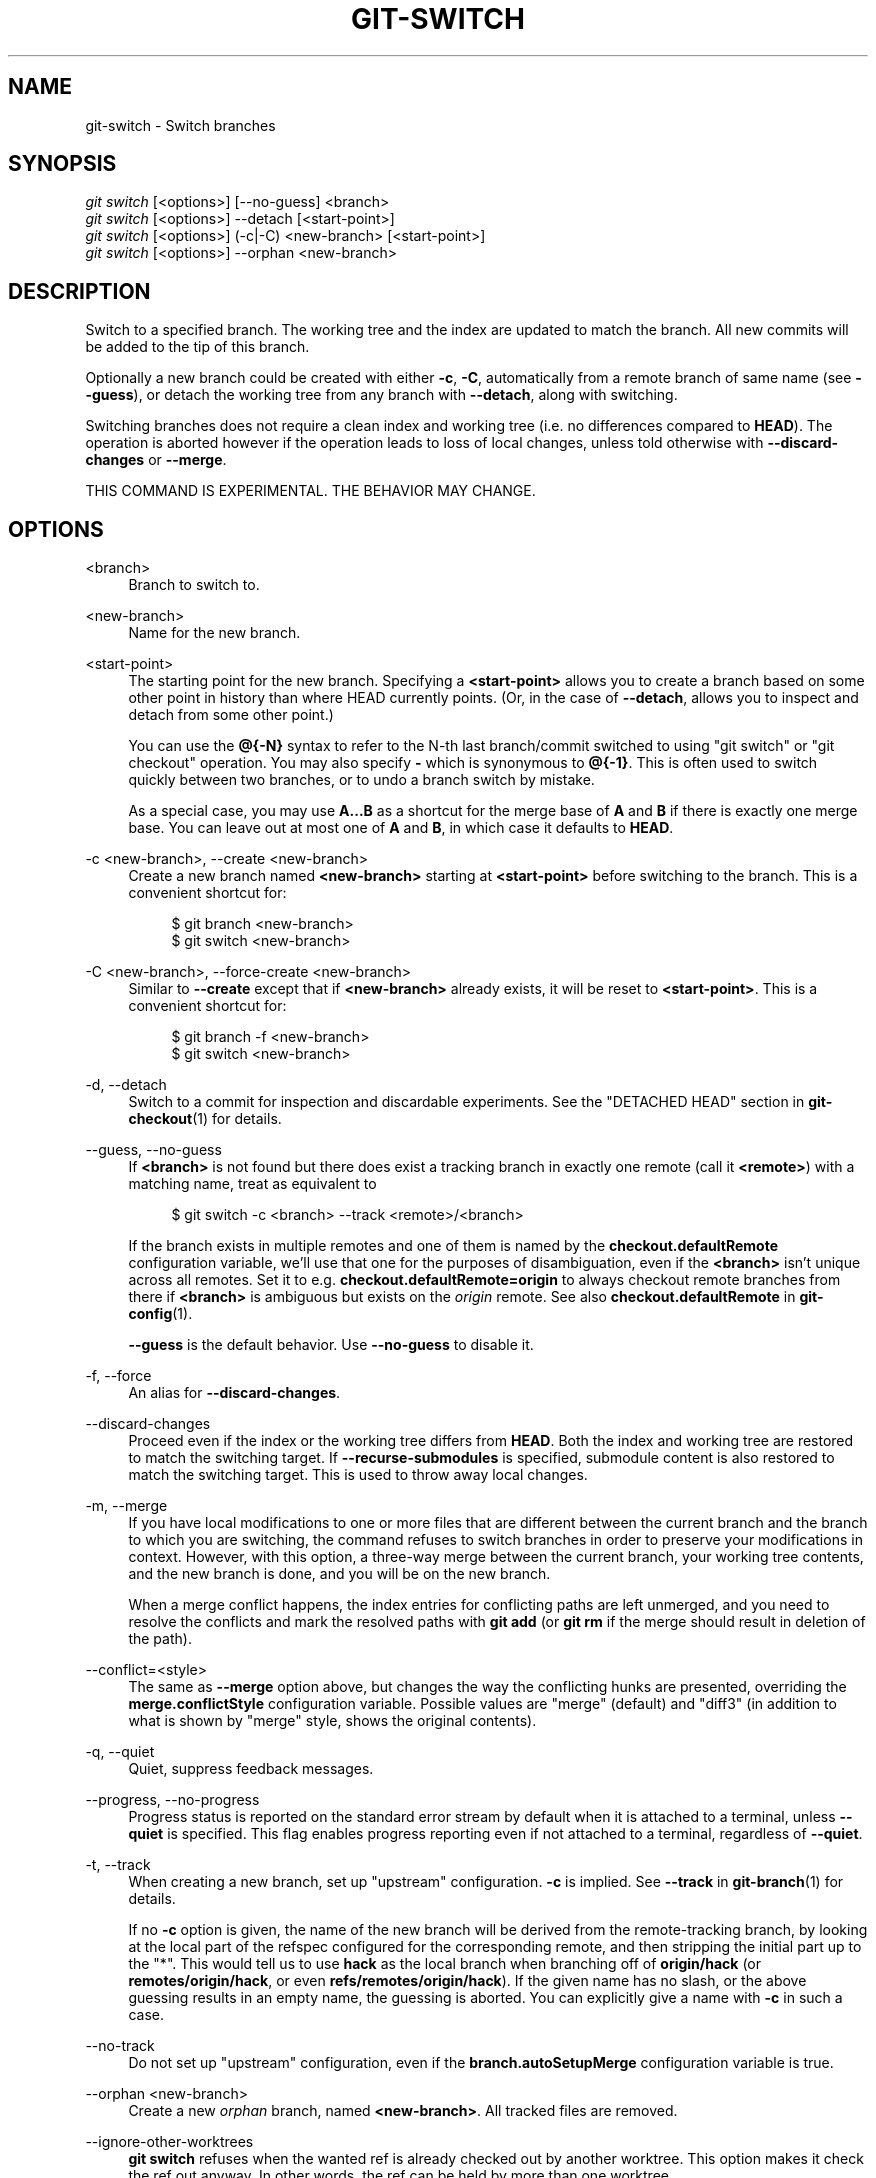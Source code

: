 '\" t
.\"     Title: git-switch
.\"    Author: [FIXME: author] [see http://docbook.sf.net/el/author]
.\" Generator: DocBook XSL Stylesheets v1.79.1 <http://docbook.sf.net/>
.\"      Date: 02/17/2020
.\"    Manual: Git Manual
.\"    Source: Git 2.25.1.362.g51ebf55b93
.\"  Language: English
.\"
.TH "GIT\-SWITCH" "1" "02/17/2020" "Git 2\&.25\&.1\&.362\&.g51ebf5" "Git Manual"
.\" -----------------------------------------------------------------
.\" * Define some portability stuff
.\" -----------------------------------------------------------------
.\" ~~~~~~~~~~~~~~~~~~~~~~~~~~~~~~~~~~~~~~~~~~~~~~~~~~~~~~~~~~~~~~~~~
.\" http://bugs.debian.org/507673
.\" http://lists.gnu.org/archive/html/groff/2009-02/msg00013.html
.\" ~~~~~~~~~~~~~~~~~~~~~~~~~~~~~~~~~~~~~~~~~~~~~~~~~~~~~~~~~~~~~~~~~
.ie \n(.g .ds Aq \(aq
.el       .ds Aq '
.\" -----------------------------------------------------------------
.\" * set default formatting
.\" -----------------------------------------------------------------
.\" disable hyphenation
.nh
.\" disable justification (adjust text to left margin only)
.ad l
.\" -----------------------------------------------------------------
.\" * MAIN CONTENT STARTS HERE *
.\" -----------------------------------------------------------------
.SH "NAME"
git-switch \- Switch branches
.SH "SYNOPSIS"
.sp
.nf
\fIgit switch\fR [<options>] [\-\-no\-guess] <branch>
\fIgit switch\fR [<options>] \-\-detach [<start\-point>]
\fIgit switch\fR [<options>] (\-c|\-C) <new\-branch> [<start\-point>]
\fIgit switch\fR [<options>] \-\-orphan <new\-branch>
.fi
.sp
.SH "DESCRIPTION"
.sp
Switch to a specified branch\&. The working tree and the index are updated to match the branch\&. All new commits will be added to the tip of this branch\&.
.sp
Optionally a new branch could be created with either \fB\-c\fR, \fB\-C\fR, automatically from a remote branch of same name (see \fB\-\-guess\fR), or detach the working tree from any branch with \fB\-\-detach\fR, along with switching\&.
.sp
Switching branches does not require a clean index and working tree (i\&.e\&. no differences compared to \fBHEAD\fR)\&. The operation is aborted however if the operation leads to loss of local changes, unless told otherwise with \fB\-\-discard\-changes\fR or \fB\-\-merge\fR\&.
.sp
THIS COMMAND IS EXPERIMENTAL\&. THE BEHAVIOR MAY CHANGE\&.
.SH "OPTIONS"
.PP
<branch>
.RS 4
Branch to switch to\&.
.RE
.PP
<new\-branch>
.RS 4
Name for the new branch\&.
.RE
.PP
<start\-point>
.RS 4
The starting point for the new branch\&. Specifying a
\fB<start\-point>\fR
allows you to create a branch based on some other point in history than where HEAD currently points\&. (Or, in the case of
\fB\-\-detach\fR, allows you to inspect and detach from some other point\&.)
.sp
You can use the
\fB@{\-N}\fR
syntax to refer to the N\-th last branch/commit switched to using "git switch" or "git checkout" operation\&. You may also specify
\fB\-\fR
which is synonymous to
\fB@{\-1}\fR\&. This is often used to switch quickly between two branches, or to undo a branch switch by mistake\&.
.sp
As a special case, you may use
\fBA\&.\&.\&.B\fR
as a shortcut for the merge base of
\fBA\fR
and
\fBB\fR
if there is exactly one merge base\&. You can leave out at most one of
\fBA\fR
and
\fBB\fR, in which case it defaults to
\fBHEAD\fR\&.
.RE
.PP
\-c <new\-branch>, \-\-create <new\-branch>
.RS 4
Create a new branch named
\fB<new\-branch>\fR
starting at
\fB<start\-point>\fR
before switching to the branch\&. This is a convenient shortcut for:
.sp
.if n \{\
.RS 4
.\}
.nf
$ git branch <new\-branch>
$ git switch <new\-branch>
.fi
.if n \{\
.RE
.\}
.sp
.RE
.PP
\-C <new\-branch>, \-\-force\-create <new\-branch>
.RS 4
Similar to
\fB\-\-create\fR
except that if
\fB<new\-branch>\fR
already exists, it will be reset to
\fB<start\-point>\fR\&. This is a convenient shortcut for:
.sp
.if n \{\
.RS 4
.\}
.nf
$ git branch \-f <new\-branch>
$ git switch <new\-branch>
.fi
.if n \{\
.RE
.\}
.sp
.RE
.PP
\-d, \-\-detach
.RS 4
Switch to a commit for inspection and discardable experiments\&. See the "DETACHED HEAD" section in
\fBgit-checkout\fR(1)
for details\&.
.RE
.PP
\-\-guess, \-\-no\-guess
.RS 4
If
\fB<branch>\fR
is not found but there does exist a tracking branch in exactly one remote (call it
\fB<remote>\fR) with a matching name, treat as equivalent to
.sp
.if n \{\
.RS 4
.\}
.nf
$ git switch \-c <branch> \-\-track <remote>/<branch>
.fi
.if n \{\
.RE
.\}
.sp
If the branch exists in multiple remotes and one of them is named by the
\fBcheckout\&.defaultRemote\fR
configuration variable, we\(cqll use that one for the purposes of disambiguation, even if the
\fB<branch>\fR
isn\(cqt unique across all remotes\&. Set it to e\&.g\&.
\fBcheckout\&.defaultRemote=origin\fR
to always checkout remote branches from there if
\fB<branch>\fR
is ambiguous but exists on the
\fIorigin\fR
remote\&. See also
\fBcheckout\&.defaultRemote\fR
in
\fBgit-config\fR(1)\&.
.sp
\fB\-\-guess\fR
is the default behavior\&. Use
\fB\-\-no\-guess\fR
to disable it\&.
.RE
.PP
\-f, \-\-force
.RS 4
An alias for
\fB\-\-discard\-changes\fR\&.
.RE
.PP
\-\-discard\-changes
.RS 4
Proceed even if the index or the working tree differs from
\fBHEAD\fR\&. Both the index and working tree are restored to match the switching target\&. If
\fB\-\-recurse\-submodules\fR
is specified, submodule content is also restored to match the switching target\&. This is used to throw away local changes\&.
.RE
.PP
\-m, \-\-merge
.RS 4
If you have local modifications to one or more files that are different between the current branch and the branch to which you are switching, the command refuses to switch branches in order to preserve your modifications in context\&. However, with this option, a three\-way merge between the current branch, your working tree contents, and the new branch is done, and you will be on the new branch\&.
.sp
When a merge conflict happens, the index entries for conflicting paths are left unmerged, and you need to resolve the conflicts and mark the resolved paths with
\fBgit add\fR
(or
\fBgit rm\fR
if the merge should result in deletion of the path)\&.
.RE
.PP
\-\-conflict=<style>
.RS 4
The same as
\fB\-\-merge\fR
option above, but changes the way the conflicting hunks are presented, overriding the
\fBmerge\&.conflictStyle\fR
configuration variable\&. Possible values are "merge" (default) and "diff3" (in addition to what is shown by "merge" style, shows the original contents)\&.
.RE
.PP
\-q, \-\-quiet
.RS 4
Quiet, suppress feedback messages\&.
.RE
.PP
\-\-progress, \-\-no\-progress
.RS 4
Progress status is reported on the standard error stream by default when it is attached to a terminal, unless
\fB\-\-quiet\fR
is specified\&. This flag enables progress reporting even if not attached to a terminal, regardless of
\fB\-\-quiet\fR\&.
.RE
.PP
\-t, \-\-track
.RS 4
When creating a new branch, set up "upstream" configuration\&.
\fB\-c\fR
is implied\&. See
\fB\-\-track\fR
in
\fBgit-branch\fR(1)
for details\&.
.sp
If no
\fB\-c\fR
option is given, the name of the new branch will be derived from the remote\-tracking branch, by looking at the local part of the refspec configured for the corresponding remote, and then stripping the initial part up to the "*"\&. This would tell us to use
\fBhack\fR
as the local branch when branching off of
\fBorigin/hack\fR
(or
\fBremotes/origin/hack\fR, or even
\fBrefs/remotes/origin/hack\fR)\&. If the given name has no slash, or the above guessing results in an empty name, the guessing is aborted\&. You can explicitly give a name with
\fB\-c\fR
in such a case\&.
.RE
.PP
\-\-no\-track
.RS 4
Do not set up "upstream" configuration, even if the
\fBbranch\&.autoSetupMerge\fR
configuration variable is true\&.
.RE
.PP
\-\-orphan <new\-branch>
.RS 4
Create a new
\fIorphan\fR
branch, named
\fB<new\-branch>\fR\&. All tracked files are removed\&.
.RE
.PP
\-\-ignore\-other\-worktrees
.RS 4
\fBgit switch\fR
refuses when the wanted ref is already checked out by another worktree\&. This option makes it check the ref out anyway\&. In other words, the ref can be held by more than one worktree\&.
.RE
.PP
\-\-recurse\-submodules, \-\-no\-recurse\-submodules
.RS 4
Using
\fB\-\-recurse\-submodules\fR
will update the content of all initialized submodules according to the commit recorded in the superproject\&. If nothing (or
\fB\-\-no\-recurse\-submodules\fR) is used, the work trees of submodules will not be updated\&. Just like
\fBgit-submodule\fR(1), this will detach
\fBHEAD\fR
of the submodules\&.
.RE
.SH "EXAMPLES"
.sp
The following command switches to the "master" branch:
.sp
.if n \{\
.RS 4
.\}
.nf
$ git switch master
.fi
.if n \{\
.RE
.\}
.sp
.sp
After working in the wrong branch, switching to the correct branch would be done using:
.sp
.if n \{\
.RS 4
.\}
.nf
$ git switch mytopic
.fi
.if n \{\
.RE
.\}
.sp
.sp
However, your "wrong" branch and correct "mytopic" branch may differ in files that you have modified locally, in which case the above switch would fail like this:
.sp
.if n \{\
.RS 4
.\}
.nf
$ git switch mytopic
error: You have local changes to \(aqfrotz\(aq; not switching branches\&.
.fi
.if n \{\
.RE
.\}
.sp
.sp
You can give the \fB\-m\fR flag to the command, which would try a three\-way merge:
.sp
.if n \{\
.RS 4
.\}
.nf
$ git switch \-m mytopic
Auto\-merging frotz
.fi
.if n \{\
.RE
.\}
.sp
.sp
After this three\-way merge, the local modifications are \fInot\fR registered in your index file, so \fBgit diff\fR would show you what changes you made since the tip of the new branch\&.
.sp
To switch back to the previous branch before we switched to mytopic (i\&.e\&. "master" branch):
.sp
.if n \{\
.RS 4
.\}
.nf
$ git switch \-
.fi
.if n \{\
.RE
.\}
.sp
.sp
You can grow a new branch from any commit\&. For example, switch to "HEAD~3" and create branch "fixup":
.sp
.if n \{\
.RS 4
.\}
.nf
$ git switch \-c fixup HEAD~3
Switched to a new branch \(aqfixup\(aq
.fi
.if n \{\
.RE
.\}
.sp
.sp
If you want to start a new branch from a remote branch of the same name:
.sp
.if n \{\
.RS 4
.\}
.nf
$ git switch new\-topic
Branch \(aqnew\-topic\(aq set up to track remote branch \(aqnew\-topic\(aq from \(aqorigin\(aq
Switched to a new branch \(aqnew\-topic\(aq
.fi
.if n \{\
.RE
.\}
.sp
.sp
To check out commit \fBHEAD~3\fR for temporary inspection or experiment without creating a new branch:
.sp
.if n \{\
.RS 4
.\}
.nf
$ git switch \-\-detach HEAD~3
HEAD is now at 9fc9555312 Merge branch \(aqcc/shared\-index\-permbits\(aq
.fi
.if n \{\
.RE
.\}
.sp
.sp
If it turns out whatever you have done is worth keeping, you can always create a new name for it (without switching away):
.sp
.if n \{\
.RS 4
.\}
.nf
$ git switch \-c good\-surprises
.fi
.if n \{\
.RE
.\}
.sp
.SH "SEE ALSO"
.sp
\fBgit-checkout\fR(1), \fBgit-branch\fR(1)
.SH "GIT"
.sp
Part of the \fBgit\fR(1) suite
